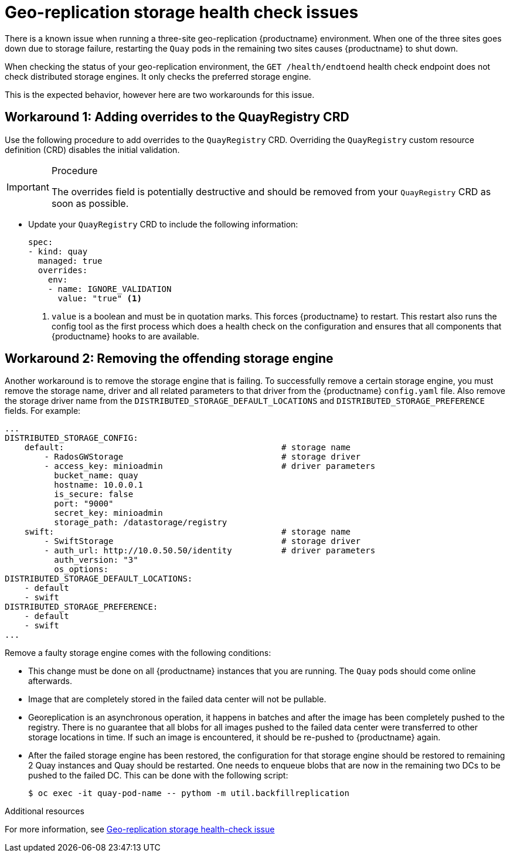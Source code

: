 :_content-type: PROCEDURE
[id="storage-health-check-geo-repl"]
= Geo-replication storage health check issues

There is a known issue when running a three-site geo-replication {productname} environment. When one of the three sites goes down due to storage failure, restarting the `Quay` pods in the remaining two sites causes {productname} to shut down.

When checking the status of your geo-replication environment, the `GET /health/endtoend` health check endpoint does not check distributed storage engines. It only checks the preferred storage engine. 

This is the expected behavior, however here are two workarounds for this issue. 

[id="adding-overrides-to-quayregistry-crd"]
== Workaround 1: Adding overrides to the QuayRegistry CRD 

Use the following procedure to add overrides to the `QuayRegistry` CRD. Overriding the `QuayRegistry` custom resource definition (CRD) disables the initial validation. 

.Procedure

[IMPORTANT]
====
The overrides field is potentially destructive and should be removed from your `QuayRegistry` CRD as soon as possible. 
====

* Update your `QuayRegistry` CRD to include the following information:
+
[source,yaml]
----
spec:
- kind: quay
  managed: true
  overrides:
    env:
    - name: IGNORE_VALIDATION
      value: "true" <1>
----
<1> `value` is a boolean and must be in quotation marks. This forces {productname} to restart. This restart also runs the config tool as the first process which does a health check on the configuration and ensures that all components that {productname} hooks to are available.

[id="remove-offending-storage-engine"]
== Workaround 2: Removing the offending storage engine

Another workaround is to remove the storage engine that is failing. To successfully remove a certain storage engine, you must remove the storage name, driver and all related parameters to that driver from the {productname} `config.yaml` file. Also remove the storage driver name from the `DISTRIBUTED_STORAGE_DEFAULT_LOCATIONS` and `DISTRIBUTED_STORAGE_PREFERENCE` fields. For example:

[source,yaml]
----
...
DISTRIBUTED_STORAGE_CONFIG:
    default:                                            # storage name
        - RadosGWStorage                                # storage driver
        - access_key: minioadmin                        # driver parameters
          bucket_name: quay
          hostname: 10.0.0.1
          is_secure: false
          port: "9000"
          secret_key: minioadmin
          storage_path: /datastorage/registry
    swift:                                              # storage name
        - SwiftStorage                                  # storage driver
        - auth_url: http://10.0.50.50/identity          # driver parameters
          auth_version: "3"
          os_options:
DISTRIBUTED_STORAGE_DEFAULT_LOCATIONS:
    - default
    - swift
DISTRIBUTED_STORAGE_PREFERENCE:
    - default
    - swift
...
----

Remove a faulty storage engine comes with the following conditions:

* This change must be done on all {productname} instances that you are running. The `Quay` pods should come online afterwards. 
* Image that are completely stored in the failed data center will not be pullable. 
* Georeplication is an asynchronous operation, it happens in batches and after the image has been completely pushed to the registry. There is no guarantee that all blobs for all images pushed to the failed data center were transferred to other storage locations in time. If such an image is encountered, it should be re-pushed to {productname} again.
* After the failed storage engine has been restored, the configuration for that storage engine should be restored to remaining 2 Quay instances and Quay should be restarted. One needs to enqueue blobs that are now in the remaining two DCs to be pushed to the failed DC. This can be done with the following script:
+
[source,terminal]
----
$ oc exec -it quay-pod-name -- pythom -m util.backfillreplication
----

[role="_additional-resources"]
.Additional resources

For more information, see link:https://access.redhat.com/solutions/7010204[Geo-replication storage health-check issue]